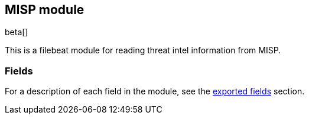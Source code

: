 ////
This file is generated! See scripts/docs_collector.py
////

[[filebeat-module-misp]]
[role="xpack"]

:modulename: misp
:has-dashboards: false

== MISP module

beta[]

This is a filebeat module for reading threat intel information from MISP.

[float]
=== Fields

For a description of each field in the module, see the
<<exported-fields-misp,exported fields>> section.

